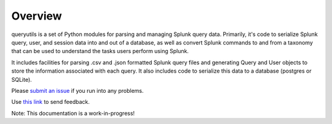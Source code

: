 Overview
========

queryutils is a set of Python modules for parsing and managing Splunk query data. Primarily, it's code to serialize Splunk query, user, and session data into and out of a database, as well as convert Splunk commands to and from a taxonomy that can be used to understand the tasks users perform using Splunk.

It includes facilities for parsing .csv and .json formatted Splunk query files 
and generating Query and User objects to store the information associated with each
query. It also includes code to serialize this data to a database (postgres or SQLite).

Please `submit an issue <https://github.com/salspaugh/queryutils/issues>`_ if you run into any problems.

Use `this link <mailto:saraalspaugh@gmail.com>`_ to send feedback.

Note: This documentation is a work-in-progress!
